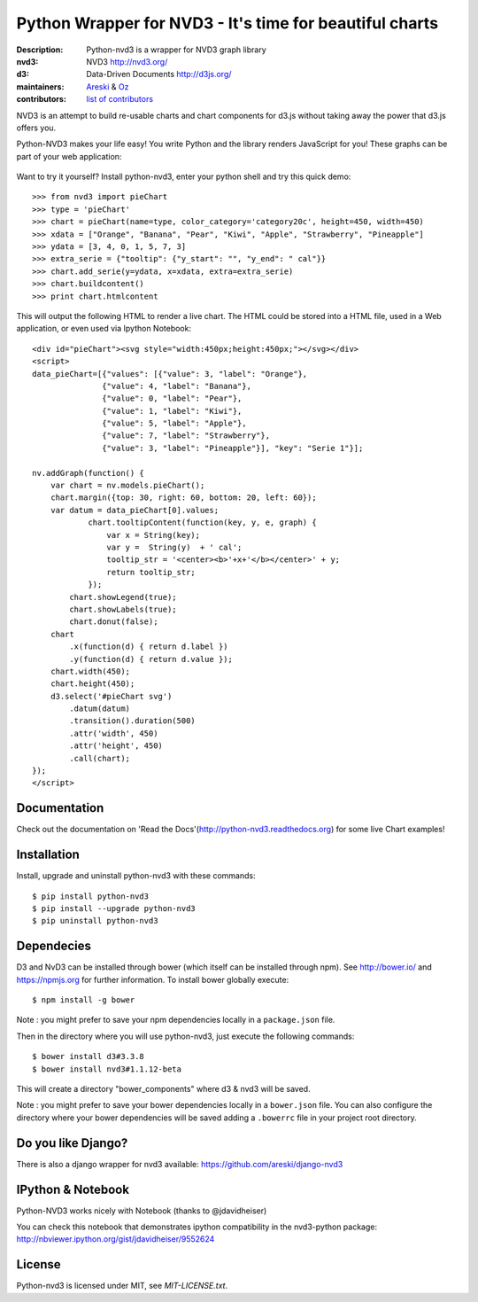 Python Wrapper for NVD3 - It's time for beautiful charts
========================================================

:Description: Python-nvd3 is a wrapper for NVD3 graph library
:nvd3: NVD3 http://nvd3.org/
:d3: Data-Driven Documents http://d3js.org/
:maintainers: Areski_ & Oz_
:contributors: `list of contributors <https://github.com/areski/python-nvd3/graphs/contributors>`_

.. _Areski: https://github.com/areski/
.. _Oz: https://github.com/oz123/

.. image:: https://api.travis-ci.org/areski/python-nvd3.png?branch=develop

.. image:: https://coveralls.io/repos/areski/python-nvd3/badge.png?branch=develop
  :target: https://coveralls.io/r/areski/python-nvd3?branch=develop

NVD3 is an attempt to build re-usable charts and chart components
for d3.js without taking away the power that d3.js offers you.

Python-NVD3 makes your life easy! You write Python and the library
renders JavaScript for you!
These graphs can be part of your web application:

 .. image:: https://raw.githubusercontent.com/areski/python-nvd3/develop/docs/showcase/multiple-charts.png




Want to try it yourself? Install python-nvd3, enter your python shell and try this quick demo::

    >>> from nvd3 import pieChart
    >>> type = 'pieChart'
    >>> chart = pieChart(name=type, color_category='category20c', height=450, width=450)
    >>> xdata = ["Orange", "Banana", "Pear", "Kiwi", "Apple", "Strawberry", "Pineapple"]
    >>> ydata = [3, 4, 0, 1, 5, 7, 3]
    >>> extra_serie = {"tooltip": {"y_start": "", "y_end": " cal"}}
    >>> chart.add_serie(y=ydata, x=xdata, extra=extra_serie)
    >>> chart.buildcontent()
    >>> print chart.htmlcontent


This will output the following HTML to render a live chart. The HTML could be stored into a HTML file, used in a Web application, or even used via Ipython Notebook::

    <div id="pieChart"><svg style="width:450px;height:450px;"></svg></div>
    <script>
    data_pieChart=[{"values": [{"value": 3, "label": "Orange"},
                   {"value": 4, "label": "Banana"},
                   {"value": 0, "label": "Pear"},
                   {"value": 1, "label": "Kiwi"},
                   {"value": 5, "label": "Apple"},
                   {"value": 7, "label": "Strawberry"},
                   {"value": 3, "label": "Pineapple"}], "key": "Serie 1"}];

    nv.addGraph(function() {
        var chart = nv.models.pieChart();
        chart.margin({top: 30, right: 60, bottom: 20, left: 60});
        var datum = data_pieChart[0].values;
                chart.tooltipContent(function(key, y, e, graph) {
                    var x = String(key);
                    var y =  String(y)  + ' cal';
                    tooltip_str = '<center><b>'+x+'</b></center>' + y;
                    return tooltip_str;
                });
            chart.showLegend(true);
            chart.showLabels(true);
            chart.donut(false);
        chart
            .x(function(d) { return d.label })
            .y(function(d) { return d.value });
        chart.width(450);
        chart.height(450);
        d3.select('#pieChart svg')
            .datum(datum)
            .transition().duration(500)
            .attr('width', 450)
            .attr('height', 450)
            .call(chart);
    });
    </script>


Documentation
-------------

Check out the documentation on 'Read the Docs'(http://python-nvd3.readthedocs.org) for some live Chart examples!


Installation
------------

Install, upgrade and uninstall python-nvd3 with these commands::

    $ pip install python-nvd3
    $ pip install --upgrade python-nvd3
    $ pip uninstall python-nvd3


Dependecies
-----------

D3 and NvD3 can be installed through bower (which itself can be installed through npm). See http://bower.io/ and https://npmjs.org for further information.
To install bower globally execute::

    $ npm install -g bower

Note : you might prefer to save your npm dependencies locally in a ``package.json`` file.

Then in the directory where you will use python-nvd3, just execute the following commands::

    $ bower install d3#3.3.8
    $ bower install nvd3#1.1.12-beta

This will create a directory "bower_components" where d3 & nvd3 will be saved.

Note : you might prefer to save your bower dependencies locally in a ``bower.json`` file. You can also configure the directory where your bower dependencies will be saved adding a ``.bowerrc`` file in your project root directory.


Do you like Django?
-------------------

There is also a django wrapper for nvd3 available:
https://github.com/areski/django-nvd3


IPython & Notebook
------------------

Python-NVD3 works nicely with Notebook (thanks to @jdavidheiser)

You can check this notebook that demonstrates ipython compatibility in the nvd3-python package:
http://nbviewer.ipython.org/gist/jdavidheiser/9552624


License
-------

Python-nvd3 is licensed under MIT, see `MIT-LICENSE.txt`.
